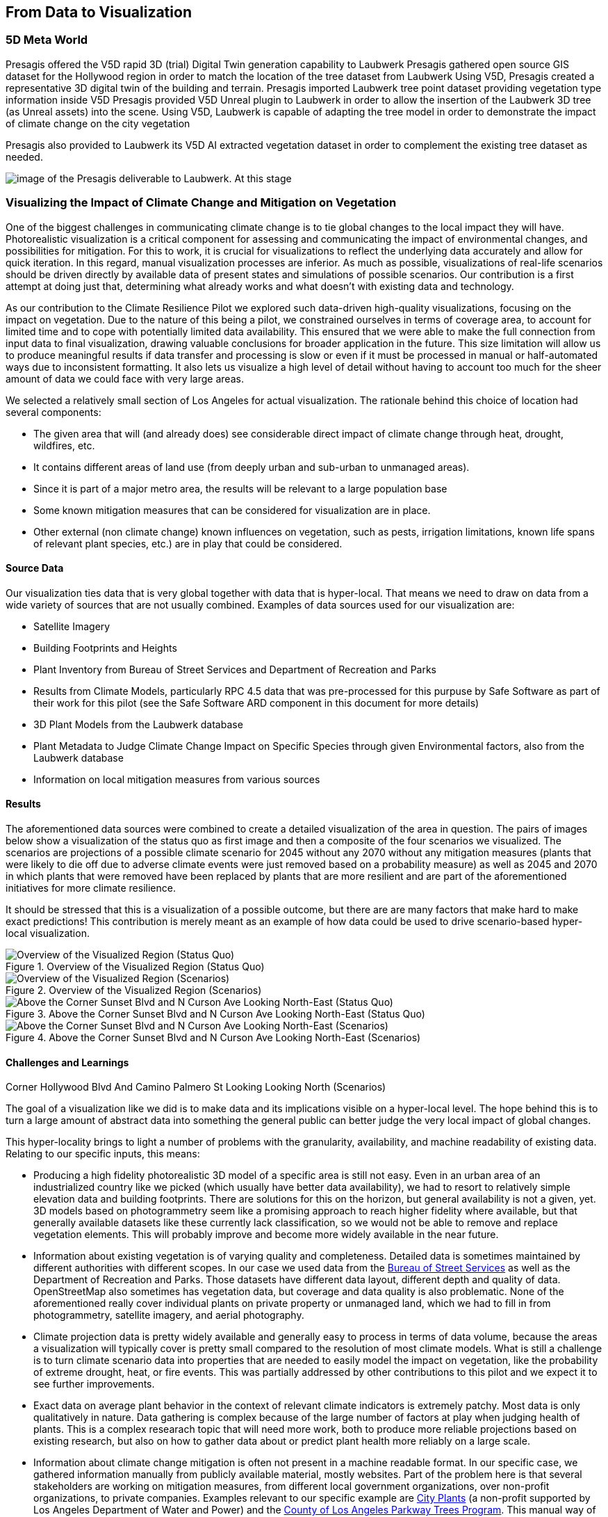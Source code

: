//[[clause-reference]]
== From Data to Visualization


=== 5D Meta World 


Presagis offered the V5D rapid 3D (trial) Digital Twin generation capability to Laubwerk
Presagis gathered open source GIS dataset for the Hollywood region in order to match the location of the tree dataset from Laubwerk
Using V5D, Presagis created a representative 3D digital twin of the building and terrain.
Presagis imported Laubwerk tree point dataset providing vegetation type information inside V5D
Presagis provided V5D Unreal plugin to Laubwerk in order to allow the insertion of the Laubwerk 3D tree (as Unreal assets) into the scene.
Using V5D, Laubwerk is capable of adapting the tree model in order to demonstrate the impact of climate change on the city vegetation


Presagis also provided to Laubwerk its V5D AI extracted vegetation dataset in order to complement the existing tree dataset as needed.

image::presagis.png[image of the Presagis deliverable to Laubwerk. At this stage, all trees are using the same 3D model (palm tree). Laubwerk will use V5D to assign a representative 3D model based the on point feature attribution accessible in V5D. With V5D, this operation takes seconds to do and visualize the result in 3D.]
 

=== Visualizing the Impact of Climate Change and Mitigation on Vegetation

One of the biggest challenges in communicating climate change is to tie global changes to the local impact they will have. Photorealistic visualization is a critical component for assessing and communicating the impact of environmental changes, and possibilities for mitigation. For this to work, it is crucial for visualizations to reflect the underlying data accurately and allow for quick iteration. In this regard, manual visualization processes are inferior. As much as possible, visualizations of real-life scenarios should be driven directly by available data of present states and simulations of possible scenarios. Our contribution is a first attempt at doing just that, determining what already works and what doesn't with existing data and technology.

As our contribution to the Climate Resilience Pilot we explored such data-driven high-quality visualizations, focusing on the impact on vegetation. Due to the nature of this being a pilot, we constrained ourselves in terms of coverage area, to account for limited time and to cope with potentially limited data availability. This ensured that we were able to make the full connection from input data to final visualization, drawing valuable conclusions for broader application in the future. This size limitation will allow us to produce meaningful results if data transfer and processing is slow or even if it must be processed in manual or half-automated ways due to inconsistent formatting. It also lets us visualize a high level of detail without having to account too much for the sheer amount of data we could face with very large areas.

We selected a relatively small section of Los Angeles for actual visualization. The rationale behind this choice of location had several components:

 * The given area that will (and already does) see considerable direct impact of climate change through heat, drought, wildfires, etc.
 * It contains different areas of land use (from deeply urban and sub-urban to unmanaged areas).
 * Since it is part of a major metro area, the results will be relevant to a large population base
 * Some known mitigation measures that can be considered for visualization are in place.
 * Other external (non climate change) known influences on vegetation, such as pests, irrigation limitations, known life spans of relevant plant species, etc.) are in play that could be considered.

==== Source Data

Our visualization ties data that is very global together with data that is hyper-local. That means we need to draw on data from a wide variety of sources that are not usually combined. Examples of data sources used for our visualization are:

* Satellite Imagery
* Building Footprints and Heights
* Plant Inventory from Bureau of Street Services and Department of Recreation and Parks
* Results from Climate Models, particularly RPC 4.5 data that was pre-processed for this purpuse by Safe Software as part of their work for this pilot (see the Safe Software ARD component in this document for more details)
* 3D Plant Models from the Laubwerk database
* Plant Metadata to Judge Climate Change Impact on Specific Species through given Environmental factors, also from the Laubwerk database
* Information on local mitigation measures from various sources

==== Results

The aforementioned data sources were combined to create a detailed visualization of the area in question. The pairs of images below show a visualization of the status quo as first image and then a composite of the four scenarios we visualized. The scenarios are projections of a possible climate scenario for 2045 without any 2070 without any mitigation measures (plants that were likely to die off due to adverse climate events were just removed based on a probability measure) as well as 2045 and 2070 in which plants that were removed have been replaced by plants that are more resilient and are part of the aforementioned initiatives for more climate resilience.

It should be stressed that this is a visualization of a possible outcome, but there are are many factors that make hard to make exact predictions! This contribution is merely meant as an example of how data could be used to drive scenario-based hyper-local visualization.

<<<

.Overview of the Visualized Region (Status Quo)
[img-laubwerk-overview]
image::laubwerk_ogc-crp_230526_v079_jws_2020-camera6.png[Overview of the Visualized Region (Status Quo), ,align=center]

.Overview of the Visualized Region (Scenarios)
[img-laubwerk-overview-scenarios]
image::laubwerk_ogc-crp_230526_v078_jws_camera6-composite.png[Overview of the Visualized Region (Scenarios), ,align=center]

<<<

.Above the Corner Sunset Blvd and N Curson Ave Looking North-East (Status Quo)
[img-laubwerk-sunset-blvd-n-curson-ave]
image::laubwerk_ogc-crp_230526_v079_jws_2020-camera1.png[Above the Corner Sunset Blvd and N Curson Ave Looking North-East (Status Quo), ,align=center]

.Above the Corner Sunset Blvd and N Curson Ave Looking North-East (Scenarios)
[img-laubwerk-sunset-blvd-n-curson-ave-scenarios]
image::laubwerk_ogc-crp_230526_v079_jws_camera1-composite.png[Above the Corner Sunset Blvd and N Curson Ave Looking North-East (Scenarios), ,align=center]

<<<

.Corner Franklin Ave And N Sierra Bonita Ave Looking East (Status Quo)
[img-laubwerk-franklin-ave-n-sierra-bonita-ave]
// image::laubwerk_ogc-crp_230526_v079_jws_2020-camera2.png[Corner Franklin Ave And N Sierra Bonita Ave Looking East (Status Quo), ,align=center]

.Corner Franklin Ave And N Sierra Bonita Ave Looking East (Scenarios)
[img-laubwerk-franklin-ave-n-sierra-bonita-ave-scenarios]
//image::laubwerk_ogc-crp_230525_v077_jws_camera2-composite.png[Corner Franklin Ave And N Sierra Bonita Ave Looking East (Scenarios), ,align=center]

<<<

.Corner Hollywood Blvd And Camino Palmero St Looking Looking North (Status Quo)
[img-laubwerk-hollywood-blvd-camino-palmero-st]
// image::laubwerk_ogc-crp_230526_v079_jws_2020-camera3.png[Corner Hollywood Blvd And Camino Palmero St Looking Looking North (Status Quo), ,align=center]

.Corner Hollywood Blvd And Camino Palmero St Looking Looking North (Scenarios)
[img-laubwerk-hollywood-blvd-camino-palmero-st-scenarios]
// image::laubwerk_ogc-crp_230525_v077_jws_camera3-composite.png[Corner Hollywood Blvd And Camino Palmero St Looking Looking North (Scenarios), ,align=center]

==== Challenges and Learnings

The goal of a visualization like we did is to make data and its implications visible on a hyper-local level. The hope behind this is to turn a large amount of abstract data into something the general public can better judge the very local impact of global changes.

This hyper-locality brings to light a number of problems with the granularity, availability, and machine readability of existing data. Relating to our specific inputs, this means:

* Producing a high fidelity photorealistic 3D model of a specific area is still not easy. Even in an urban area of an industrialized country like we picked (which usually have better data availability), we had to resort to relatively simple elevation data and building footprints. There are solutions for this on the horizon, but general availability is not a given, yet. 3D models based on photogrammetry seem like a promising approach to reach higher fidelity where available, but that generally available datasets like these currently lack classification, so we would not be able to remove and replace vegetation elements. This will probably improve and become more widely available in the near future.
* Information about existing vegetation is of varying quality and completeness. Detailed data is sometimes maintained by different authorities with different scopes. In our case we used data from the https://streetsla.lacity.org/tree-inventory[Bureau of Street Services] as well as the Department of Recreation and Parks. Those datasets have different data layout, different depth and quality of data. OpenStreetMap also sometimes has vegetation data, but coverage and data quality is also problematic. None of the aforementioned really cover individual plants on private property or unmanaged land, which we had to fill in from photogrammetry, satellite imagery, and aerial photography.
* Climate projection data is pretty widely available and generally easy to process in terms of data volume, because the areas a visualization will typically cover is pretty small compared to the resolution of most climate models. What is still a challenge is to turn climate scenario data into properties that are needed to easily model the impact on vegetation, like the probability of extreme drought, heat, or fire events. This was partially addressed by other contributions to this pilot and we expect it to see further improvements.
* Exact data on average plant behavior in the context of relevant climate indicators is extremely patchy. Most data is only qualitatively in nature. Data gathering is complex because of the large number of factors at play when judging health of plants. This is a complex researach topic that will need more work, both to produce more reliable projections based on existing research, but also on how to gather data about or predict plant health more reliably on a large scale.
* Information about climate change mitigation is often not present in a machine readable format. In our specific case, we gathered information manually from publicly available material, mostly websites. Part of the problem here is that several stakeholders are working on mitigation measures, from different local government organizations, over non-profit organizations, to private companies. Examples relevant to our specific example are https://www.cityplants.org/[City Plants] (a non-profit supported by Los Angeles Department of Water and Power) and the https://pw.lacounty.gov/rmd/parkwaytrees/[County of Los Angeles Parkway Trees Program]. This manual way of data gathering obviously will not scale, is prone to data being missed, and has no unified format. All of this makes automated processing next to impossible at the moment.
* There may be further factors that need to be considered, which are not part of any of the existing data sources. In this specific case we have the pretty high average age and also various pests and diseases that the Mexican fan palm (_Washingtonia robusta_), which has become such a distinctive feature of Southern California, especially Los Angeles, is suffering from. While this isn't directly related to climate change, it still needs to be considered for any visualization to be accurate. 

As was expected, the data-driven visualization of very local phenomena and changes is a challenging problem which surfaces lots of issues in terms of data availability as well as standardization and compatibility of storage formats.
